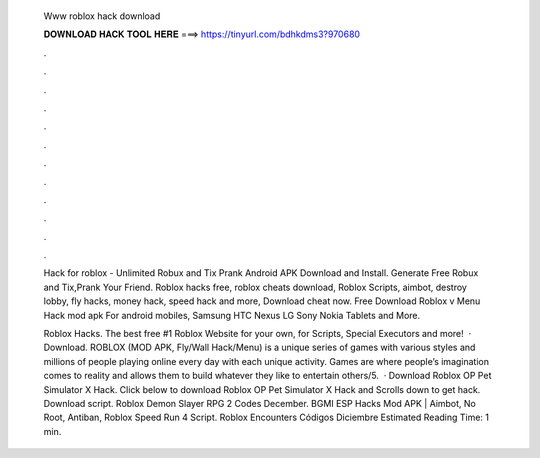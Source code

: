   Www roblox hack download
  
  
  
  𝐃𝐎𝐖𝐍𝐋𝐎𝐀𝐃 𝐇𝐀𝐂𝐊 𝐓𝐎𝐎𝐋 𝐇𝐄𝐑𝐄 ===> https://tinyurl.com/bdhkdms3?970680
  
  
  
  .
  
  
  
  .
  
  
  
  .
  
  
  
  .
  
  
  
  .
  
  
  
  .
  
  
  
  .
  
  
  
  .
  
  
  
  .
  
  
  
  .
  
  
  
  .
  
  
  
  .
  
  Hack for roblox - Unlimited Robux and Tix Prank Android APK Download and Install. Generate Free Robux and Tix,Prank Your Friend. Roblox hacks free, roblox cheats download, Roblox Scripts, aimbot, destroy lobby, fly hacks, money hack, speed hack and more, Download cheat now. Free Download Roblox v Menu Hack mod apk For android mobiles, Samsung HTC Nexus LG Sony Nokia Tablets and More.
  
  Roblox Hacks. The best free #1 Roblox Website for your own, for Scripts, Special Executors and more!  · Download. ROBLOX (MOD APK, Fly/Wall Hack/Menu) is a unique series of games with various styles and millions of people playing online every day with each unique activity. Games are where people’s imagination comes to reality and allows them to build whatever they like to entertain others/5.  · Download Roblox OP Pet Simulator X Hack. Click below to download Roblox OP Pet Simulator X Hack and Scrolls down to get hack. Download script. Roblox Demon Slayer RPG 2 Codes December. BGMI ESP Hacks Mod APK | Aimbot, No Root, Antiban, Roblox Speed Run 4 Script. Roblox Encounters Códigos Diciembre Estimated Reading Time: 1 min.
